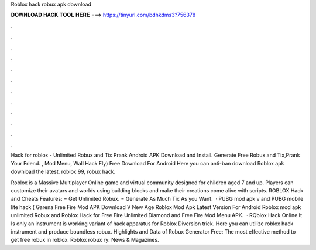 Roblox hack robux apk download



𝐃𝐎𝐖𝐍𝐋𝐎𝐀𝐃 𝐇𝐀𝐂𝐊 𝐓𝐎𝐎𝐋 𝐇𝐄𝐑𝐄 ===> https://tinyurl.com/bdhkdms3?756378



.



.



.



.



.



.



.



.



.



.



.



.

Hack for roblox - Unlimited Robux and Tix Prank Android APK Download and Install. Generate Free Robux and Tix,Prank Your Friend. , Mod Menu, Wall Hack Fly) Free Download For Android Here you can anti-ban download Roblox apk download the latest. roblox 99, robux hack.

Roblox is a Massive Multiplayer Online game and virtual community designed for children aged 7 and up. Players can customize their avatars and worlds using building blocks and make their creations come alive with scripts. ROBLOX Hack and Cheats Features: = Get Unlimited Robux. = Generate As Much Tix As you Want.  · PUBG mod apk v and PUBG mobile lite hack ( Garena Free Fire Mod APK Download V New Age Roblox Mod Apk Latest Version For Android Roblox mod apk unlimited Robux and Roblox Hack for Free Fire Unlimited Diamond and Free Fire Mod Menu APK.  · RQblox Hack Online It Is only an instrument is working variant of hack apparatus for Roblox Diversion trick. Here you can utilize roblox hack instrument and produce boundless robux. Highlights and Data of Robux Generator Free: The most effective method to get free robux in roblox. Roblox robux ry: News & Magazines.
